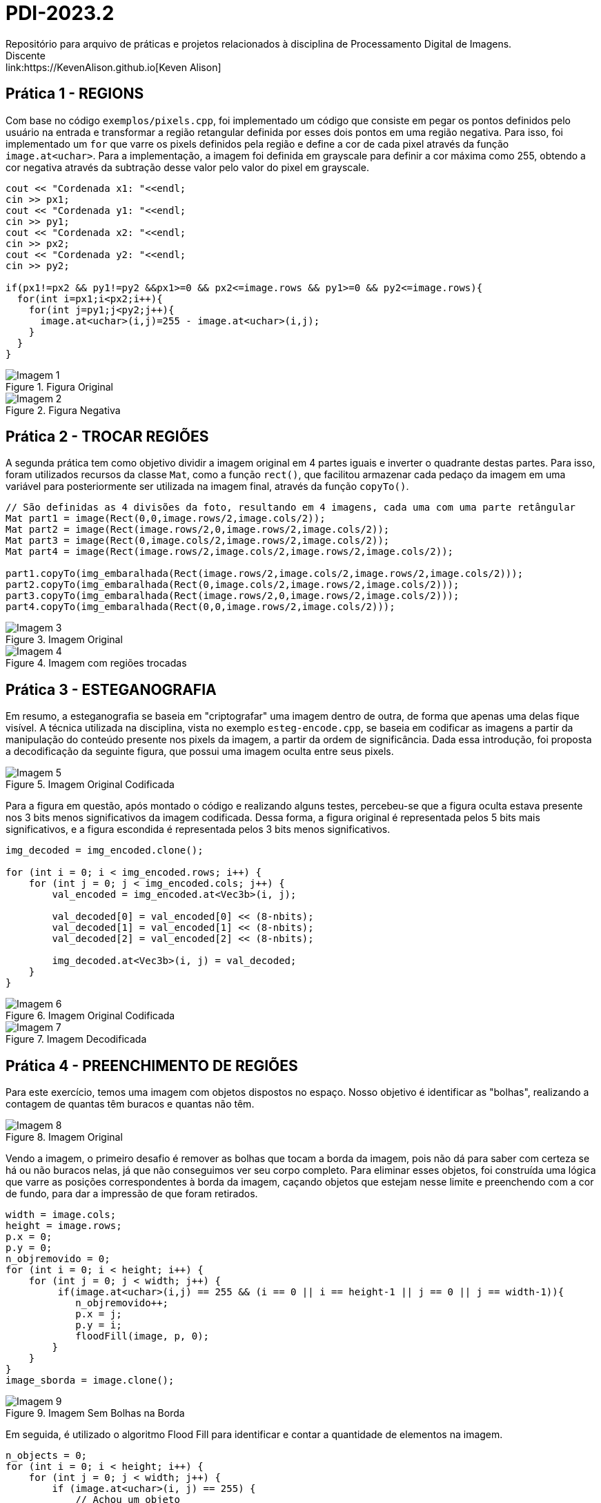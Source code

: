 = PDI-2023.2
Repositório para arquivo de práticas e projetos relacionados à disciplina de Processamento Digital de Imagens.
Discente: link:https://KevenAlison.github.io[Keven Alison]

== Prática 1 - REGIONS

Com base no código `exemplos/pixels.cpp`, foi implementado um código que consiste em pegar os pontos definidos pelo usuário na entrada e transformar a região retangular definida por esses dois pontos em uma região negativa. Para isso, foi implementado um `for` que varre os pixels definidos pela região e define a cor de cada pixel através da função `image.at<uchar>`. Para a implementação, a imagem foi definida em grayscale para definir a cor máxima como 255, obtendo a cor negativa através da subtração desse valor pelo valor do pixel em grayscale.

[source,c++]
----
cout << "Cordenada x1: "<<endl;
cin >> px1;
cout << "Cordenada y1: "<<endl;
cin >> py1;
cout << "Cordenada x2: "<<endl;
cin >> px2;
cout << "Cordenada y2: "<<endl;
cin >> py2;

if(px1!=px2 && py1!=py2 &&px1>=0 && px2<=image.rows && py1>=0 && py2<=image.rows){
  for(int i=px1;i<px2;i++){
    for(int j=py1;j<py2;j++){
      image.at<uchar>(i,j)=255 - image.at<uchar>(i,j);
    }
  }
}
----

[#p1.1.PNG]
.Figura Original
image::/imgs/p1.1.PNG[Imagem 1]

[#p122.2.PNG]
.Figura Negativa
image::/imgs/p1.2.PNG[Imagem 2]

== Prática 2 - TROCAR REGIÕES

A segunda prática tem como objetivo dividir a imagem original em 4 partes iguais e inverter o quadrante destas partes. Para isso, foram utilizados recursos da classe `Mat`, como a função `rect()`, que facilitou armazenar cada pedaço da imagem em uma variável para posteriormente ser utilizada na imagem final, através da função `copyTo()`.

[source,c++]
----
// São definidas as 4 divisões da foto, resultando em 4 imagens, cada uma com uma parte retângular
Mat part1 = image(Rect(0,0,image.rows/2,image.cols/2));
Mat part2 = image(Rect(image.rows/2,0,image.rows/2,image.cols/2));
Mat part3 = image(Rect(0,image.cols/2,image.rows/2,image.cols/2));
Mat part4 = image(Rect(image.rows/2,image.cols/2,image.rows/2,image.cols/2));

part1.copyTo(img_embaralhada(Rect(image.rows/2,image.cols/2,image.rows/2,image.cols/2)));
part2.copyTo(img_embaralhada(Rect(0,image.cols/2,image.rows/2,image.cols/2)));
part3.copyTo(img_embaralhada(Rect(image.rows/2,0,image.rows/2,image.cols/2)));
part4.copyTo(img_embaralhada(Rect(0,0,image.rows/2,image.cols/2)));
----

[#p12.1.PNG]
.Imagem Original
image::/imgs/p1.1.PNG[Imagem 3]

[#P2.1.PNG]
.Imagem com regiões trocadas
image::/imgs/P2.1.PNG[Imagem 4]

== Prática 3 - ESTEGANOGRAFIA

Em resumo, a esteganografia se baseia em "criptografar" uma imagem dentro de outra, de forma que apenas uma delas fique visível. A técnica utilizada na disciplina, vista no exemplo `esteg-encode.cpp`, se baseia em codificar as imagens a partir da manipulação do conteúdo presente nos pixels da imagem, a partir da ordem de significância. Dada essa introdução, foi proposta a decodificação da seguinte figura, que possui uma imagem oculta entre seus pixels.

[#cod_img.PNG]
.Imagem Original Codificada
image::/imgs/cod_img.PNG[Imagem 5]

Para a figura em questão, após montado o código e realizando alguns testes, percebeu-se que a figura oculta estava presente nos 3 bits menos significativos da imagem codificada. Dessa forma, a figura original é representada pelos 5 bits mais significativos, e a figura escondida é representada pelos 3 bits menos significativos.

[source,c++]
----
img_decoded = img_encoded.clone();

for (int i = 0; i < img_encoded.rows; i++) {
    for (int j = 0; j < img_encoded.cols; j++) {
        val_encoded = img_encoded.at<Vec3b>(i, j);

        val_decoded[0] = val_encoded[0] << (8-nbits);
        val_decoded[1] = val_encoded[1] << (8-nbits);
        val_decoded[2] = val_encoded[2] << (8-nbits);

        img_decoded.at<Vec3b>(i, j) = val_decoded;
    }
}
----

[#cod_img2.PNG]
.Imagem Original Codificada
image::/imgs/cod_img.PNG[Imagem 6]

[#decod_img.PNG]
.Imagem Decodificada
image::/imgs/decod_img.PNG[Imagem 7]

== Prática 4 - PREENCHIMENTO DE REGIÕES

Para este exercício, temos uma imagem com objetos dispostos no espaço. Nosso objetivo é identificar as "bolhas", realizando a contagem de quantas têm buracos e quantas não têm.

[#bubble1.PNG]
.Imagem Original
image::/imgs/bubble1.PNG[Imagem 8]

Vendo a imagem, o primeiro desafio é remover as bolhas que tocam a borda da imagem, pois não dá para saber com certeza se há ou não buracos nelas, já que não conseguimos ver seu corpo completo. Para eliminar esses objetos, foi construída uma lógica que varre as posições correspondentes à borda da imagem, caçando objetos que estejam nesse limite e preenchendo com a cor de fundo, para dar a impressão de que foram retirados.


[source,c++]
----
width = image.cols;
height = image.rows;
p.x = 0;
p.y = 0;
n_objremovido = 0;
for (int i = 0; i < height; i++) {
    for (int j = 0; j < width; j++) {
         if(image.at<uchar>(i,j) == 255 && (i == 0 || i == height-1 || j == 0 || j == width-1)){
	    n_objremovido++;
            p.x = j;
            p.y = i;
            floodFill(image, p, 0);
        }
    }
}
image_sborda = image.clone();
----

[#bubble2.PNG]
.Imagem Sem Bolhas na Borda
image::/imgs/bubble2.PNG[Imagem 9]

Em seguida, é utilizado o algoritmo Flood Fill para identificar e contar a quantidade de elementos na imagem.

[source,c++]
----
n_objects = 0;
for (int i = 0; i < height; i++) {
    for (int j = 0; j < width; j++) {
        if (image.at<uchar>(i, j) == 255) {
            // Achou um objeto
            n_objects++;
            p.x = j;
            p.y = i;
            // Preenche o objeto com o contador
            floodFill(image, p, n_objects);
        }
    }
}
p.x = 0;
p.y = 0;
floodFill(image, p, 255);

int buracos = 0;
for (int i = 0; i < height; i++) {
    for (int j = 0; j < width; j++) {
        if (image.at<uchar>(i, j) == 0) {
            buracos++;
            p.x = j;
            p.y = i;
            floodFill(image, p, buracos);
        }
    }
}
----

[#bubble3.PNG]
.Imagem com Bolhas Preenchidas
image::/imgs/bubble3.PNG[Imagem 10]

== Prática 5 - HISTOGRAMA & EQUALIZAÇÃO

A prática a seguir tem como objetivo principal a implementação de um programa que utiliza como base a webcam para capturar imagens e realizar a equalização do histograma. No meu caso, não foi possível utilizar a webcam devido a algumas limitações do meu ambiente, então utilizei a mesma imagem base utilizada nos exemplos anteriores. O programa teve como base o exemplo histogram.cpp e basicamente extrai o histograma da imagem original em escala de cinza e, em seguida, realiza a equalização, criando um novo histograma para a imagem equalizada. A equalização do histograma é facilmente realizada através da função equalizeHist.

[source,c++]
----
int histw = nbins, histh = nbins / 2;
Mat histImgegray(histh, histw, CV_8UC1, Scalar(0));
Mat histImgequalizado(histh, histw, CV_8UC1, Scalar(0));

while (1) {
    image.copyTo(gray);

    // Calculando histograma da imagem em escala de cinza original
    calcHist(&gray, 1, 0, Mat(), histgray, 1,
             &nbins, &histrange,
             uniform, accumulate);

    normalize(histgray, histgray, 0, histImgegray.rows, cv::NORM_MINMAX, -1, Mat());

    histImgegray.setTo(Scalar(0));

    for (int i = 0; i < nbins; i++) {
        line(histImgegray,
             Point(i, histh),
             Point(i, histh - cvRound(histgray.at<float>(i))),
             Scalar(255), 1, 8, 0);
    }

    histImgegray.copyTo(gray(Rect(0, 0, nbins, histh)));

    imshow("Grayscale", gray);

    // Equalizar histograma
    equalizeHist(image, iequalizado);

    // Calculando histograma da imagem equalizada
    calcHist(&iequalizado, 1, 0, Mat(), histequalizado, 1, &nbins, &histrange, uniform, accumulate);

    // Normalizando
    normalize(histequalizado, histequalizado, 0, histImgequalizado.rows, NORM_MINMAX, -1, Mat());

    histImgequalizado.setTo(Scalar(0));

    for (int i = 0; i < nbins; i++) {
        line(histImgequalizado,
            Point(i, histh),
            Point(i, histh - cvRound(histequalizado.at<float>(i))),
            Scalar(255, 255, 255), 1, 8, 0);
    }

    histImgequalizado.copyTo(iequalizado(Rect(0, 0, nbins, histh)));

    imshow("Imagem Equalizada", iequalizado);

    key = waitKey(30);
    if (key == 27) break;
}
----

Com o código aplicado, temos o seguinte resultado de saída para a imagem ghibli.png:

[#histo_grayscale.PNG]
.Histograma Imagem Original
image::/imgs/histo_grayscale.PNG[Imagem 11]

[#histo_equalize.PNG]
.Histograma Imagem Equalizada
image::/imgs/histo_equalize.PNG[Imagem 12]

== Prática 6 - FILTROS LAPLACIANO E LAPLACIANO DO GAUSSIANO

Para esta prática, foi utilizado como referência o código filtroespacial.cpp, cuja funcionalidade conta com diversos filtros de imagem. O objetivo era implementar um filtro Laplaciano do Gaussiano e compará-lo com o filtro Laplaciano, que já estava implementado no código original.

[source,c++]
----

#include <iostream>
#include <opencv2/opencv.hpp>

void printmask(cv::Mat &m) {
  for (int i = 0; i < m.size().height; i++) {
    for (int j = 0; j < m.size().width; j++) {
      std::cout << m.at<float>(i, j) << ",";
    }
    std::cout << "\n";
  }
}

int main(int, char ** argv) {
  cv::Mat image, framegray, frame32f, frameFiltered;
  float media[] = {0.1111, 0.1111, 0.1111, 0.1111, 0.1111,
                   0.1111, 0.1111, 0.1111, 0.1111};
  float gauss[] = {0.0625, 0.125,  0.0625, 0.125, 0.25,
                   0.125,  0.0625, 0.125,  0.0625};
  float horizontal[] = {-1, 0, 1, -2, 0, 2, -1, 0, 1};
  float vertical[] = {-1, -2, -1, 0, 0, 0, 1, 2, 1};
  float laplacian[] = {0, -1, 0, -1, 4, -1, 0, -1, 0};
  float boost[] = {0, -1, 0, -1, 5.2, -1, 0, -1, 0};
  float laplgauss [] ={0,0,-1,0,0,0,-1,-2,-1,0,-1,-2,16,-2,-1,
                      0,-1,-2,-1,0,0,0,-1,0,0};
  cv::Mat mask(3, 3, CV_32F), mask_scale;
  cv::Mat result;
  int absolut;
  char key;

  image = cv::imread(argv[1], cv::IMREAD_GRAYSCALE); // Carregar a imagem em escala de cinza
  if (!image.data) {
    std::cout << "Erro ao abrir a imagem" << std::endl;
    return -1;
  }

  cv::namedWindow("filtro aplicado", cv::WINDOW_NORMAL);
  cv::namedWindow("original", cv::WINDOW_NORMAL);

  mask = cv::Mat(3, 3, CV_32F, media); // Inicializar a máscara
  absolut = 1; // Calcula o valor absoluto da imagem

  for (;;) {
    cv::imshow("original", image);
    image.convertTo(frame32f, CV_32F);
    cv::filter2D(frame32f, frameFiltered, frame32f.depth(), mask, cv::Point(1, 1), 0);
    if (absolut) {
      frameFiltered = cv::abs(frameFiltered);
    }

    frameFiltered.convertTo(result, CV_8U);

    cv::imshow("filtro aplicado", result);

    key = (char)cv::waitKey(10);
    if (key == 27) break; // Tecla Esc pressionada!
    switch (key) {
      case 'a':
        absolut = !absolut;
        break;
      case 'm':
        mask = cv::Mat(3, 3, CV_32F, media);
        printmask(mask);
        break;
      case 'g':
        mask = cv::Mat(3, 3, CV_32F, gauss);
        printmask(mask);
        break;
      case 'h':
        mask = cv::Mat(3, 3, CV_32F, horizontal);
        printmask(mask);
        break;
      case 'v':
        mask = cv::Mat(3, 3, CV_32F, vertical);
        printmask(mask);
        break;
      case 'l':
        mask = cv::Mat(3, 3, CV_32F, laplacian);
        printmask(mask);
        break;
        case 'p':
        mask = cv::Mat(5, 5, CV_32F, laplgauss);
        printmask(mask);
        break;
      case 'b':
        mask = cv::Mat(3, 3, CV_32F, boost);
        break;
      default:
        break;
    }
  }
  return 0;
}
----

Como resultado, é perceptível que o filtro Laplaciano do Gaussiano possui maior atenuação nas regiões de contorno da imagem, intensificando as bordas em comparação ao filtro gaussiano mais simples. Isso ocorre porque esse filtro funciona primeiro suavizando a imagem através do filtro gaussiano, tornando as bordas mais nítidas e proeminentes devido ao efeito de suavização, e depois aplicando o Laplaciano, que detecta as bordas com mais precisão devido ao efeito do gaussiano.

[#mean_filter.PNG]
.Filtro Gaussiano
image::/imgs/mean_filter.PNG[Imagem 13]

[#lap_filter.PNG]
.Filtro Laplaciano
image::/imgs/lap_filter.PNG[Imagem 14] 

[#lapgauss_filter.PNG]
.Filtro Laplaciano do Gaussiano
image::/imgs/lapgauss_filter.PNG[Imagem 15]

== Prática 6 - ALGORITMO TILTSHIFT
Esta prática tem como objetivo utilizar o código 'addweighted.cpp' como referência para implementação de um programa tiltshift.cpp que é capaz de definir uma região na imagem para ser borrada, de forma que essa região seja controlada pelo usuário na interface gráfica atravéz de 'trackbars'.
O programa original já conta com duas trackbars, porém não são úteis para nossa aplicação na forma que estão implementadas. Sendo assim foram criadas 3 funções de implementação de trackbar do tipo slider para altura, deslocamento e decaimento.

[source,c++]
----

#include <iostream>
#include <opencv2/opencv.hpp>

int l1 = -100;
int l2 = 50;
int d = 6;
int centro = 100;
int altura = 0;
int largura = 0;
int slider_altura = 0;
int slider_altura_max = 100;
int slider_decaimento = 0;
int slider_decaimento_max = 100;
int slider_deslocamento = 0;
int slider_deslocamento_max = 100;

cv::Mat imagem, imagem_borrada, ponderada, ponderada_negativa, resultado;

void addEffect() {
    altura = imagem.rows;
    largura = imagem.cols;
    centro = slider_deslocamento * altura / 100;

    for (int i = 0; i < altura; i++) {
        double fx = 0.0;
        if (d != 0) {
            fx = -0.5 * (tanh((i - centro + l1) / d) - tanh((i - centro + l2) / d));
        } else {
            fx = -0.5 * (tanh((i - centro + l1) / 0.01) - tanh((i - centro + l2) / 0.01));
        }

        for (int j = 0; j < largura; j++) {
            ponderada.at<cv::Vec3d>(i, j) = cv::Vec3d(fx, fx, fx);
            ponderada_negativa.at<cv::Vec3d>(i, j) = cv::Vec3d(1.0 - fx, 1.0 - fx, 1.0 - fx);
        }
    }

    cv::Mat res1, res2;
    imagem.convertTo(imagem, CV_64FC3);
    imagem_borrada.convertTo(imagem_borrada, CV_64FC3);

    res1 = imagem.mul(ponderada);
    res2 = imagem_borrada.mul(ponderada_negativa);

    resultado = res1 + res2;

    resultado.convertTo(resultado, CV_8UC3);

    cv::imshow("tiltshift", resultado);

    // Salvar a imagem resultante em um arquivo
    cv::imwrite("resultado_tiltshift.png", resultado);
}

void on_trackbar_deslocamento(int val, void* userdata) {
    slider_deslocamento = val;
    addEffect();
}

void on_trackbar_altura(int val, void* userdata) {
    slider_altura = val;
    int alt = altura * slider_altura / 100;
    l1 = -alt / 2;
    l2 = alt / 2;
    addEffect();
}

void on_trackbar_decaimento(int val, void* userdata) {
    slider_decaimento = val;
    d = slider_decaimento;
    addEffect();
}

int main(int argc, char** argv) {
    imagem = cv::imread("ghibli.png", cv::IMREAD_COLOR);

    if (imagem.empty()) {
        std::cout << "Erro ao carregar a imagem." << std::endl;
        return -1;
    }

    cv::resize(imagem, imagem, cv::Size(800, 600));

    cv::Mat media = cv::Mat::ones(7, 7, CV_64F) / (7.0 * 7.0);
    cv::filter2D(imagem, imagem_borrada, -1, media);

    ponderada = cv::Mat(imagem.rows, imagem.cols, CV_64FC3);
    ponderada_negativa = cv::Mat(imagem.rows, imagem.cols, CV_64FC3);
    resultado = cv::Mat(imagem.rows, imagem.cols, CV_64FC3);

    // Valores iniciais dos sliders
    slider_altura = 0;
    slider_decaimento = 0;
    slider_deslocamento = 0;

    cv::namedWindow("tiltshift", cv::WINDOW_AUTOSIZE);

    cv::createTrackbar("Altura x 100", "tiltshift", &slider_altura, slider_altura_max, on_trackbar_altura, nullptr);
    cv::createTrackbar("Decaimento x 100", "tiltshift", &slider_decaimento, slider_decaimento_max, on_trackbar_decaimento, nullptr);
    cv::createTrackbar("Deslocamento x 100", "tiltshift", &slider_deslocamento, slider_deslocamento_max, on_trackbar_deslocamento, nullptr);

    addEffect();

    cv::waitKey(0);
    return 0;
}

----

[#tiltshift.PNG]
.Imagem com slidebars
image::/imgs/tiltshift.PNG[Imagem 16]